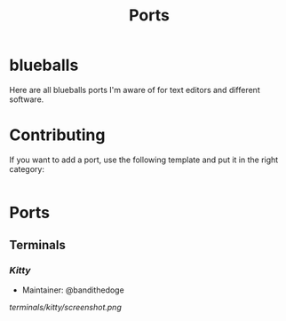 #+TITLE: Ports
* blueballs
Here are all blueballs ports I'm aware of for text editors and different software.
* Contributing
If you want to add a port, use the following template and put it in the right category:

#+BEGIN_SRC org
#+END_SRC
* Ports
** Terminals
*** [[terminals/kitty/][Kitty]]
- Maintainer: @bandithedoge
[[terminals/kitty/screenshot.png]]

